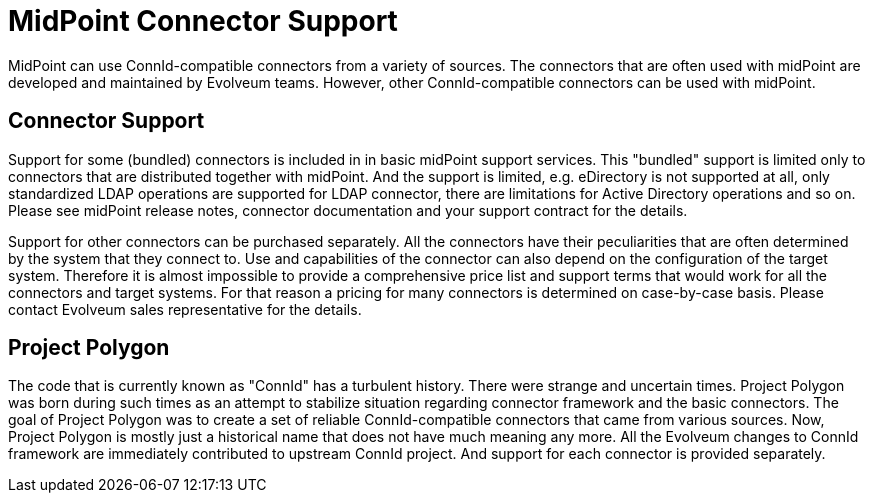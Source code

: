 = MidPoint Connector Support
:page-nav-title: Support
:page-display-order: 5
:page-upkeep-status: red
:page-upkeep-note: This is mostly copy&paste from old connector list in wiki. Needs updates.

MidPoint can use ConnId-compatible connectors from a variety of sources.
The connectors that are often used with midPoint are developed and maintained by Evolveum teams.
However, other ConnId-compatible connectors can be used with midPoint.

== Connector Support

Support for some (bundled) connectors is included in in basic midPoint support services.
This "bundled" support is limited only to connectors that are distributed together with midPoint.
And the support is limited, e.g. eDirectory is not supported at all, only standardized LDAP operations are supported for LDAP connector, there are limitations for Active Directory operations and so on.
Please see midPoint release notes, connector documentation and your support contract for the details.

Support for other connectors can be purchased separately.
All the connectors have their peculiarities that are often determined by the system that they connect to.
Use and capabilities of the connector can also depend on the configuration of the target system.
Therefore it is almost impossible to provide a comprehensive price list and support terms that would work for all the connectors and target systems.
For that reason a pricing for many connectors is determined on case-by-case basis.
Please contact Evolveum sales representative for the details.

//== Connector Status Legend
//
//[%autowidth]
//|===
//| Status | Description
//
//| Supported
//| Connector is fully supported by Evolveum.
//Connector support is routinely provided to customers. +
//Note: This does *not*  mean that connector support is included in all midPoint support contract.
//Connector support still may need to be purchased separately.
//
//
//| Supportable
//| Connector can be supported, but the support is not provided on a routine basis.
//Support of this connector may need additional effort or there may be limitations.
//Please consult Evolveum sales team for the details.
//
//
//| Bundled
//| Connector is bundled with midPoint.
//Some extent of connector support is also bundled with standard midPoint support agreements.
//Please see connector documentation, midPoint release notes and your support contract about the details and limitations of bundled support.
//
//
//| Limited
//| Connector capabilities are limited.
//Only some of the connector capabilities are supported.
//
//
//| Experimental
//| Connector development is not finished or the connector was created purely for exploration.
//Support status of this connector is not yet completely clear.
//Experimental connectors can be supported in some cases.
//Please consult Evolveum sales team for the details.
//
//
//| Deprecated
//| Connector is deprecated.
//Although the connector may work, it is not recommended to use this connector in new midPoint deployments. +
//Some support for older connector installations is possible.
//However, this connector will not be developed any more and the support of this connector will end eventually.
//Therefore using this connector in new installations is likely to result in lost investment.
//It is recommended to use alternative connectors instead.
//
//
//| Legacy
//| Legacy connector.
//Such connector is obsolete.
//No support will be provided for this connector unless a significant investment is made.
//Any investment in this connector will most likely lead to a complete rewrite of connector code.
//
//
//| Community
//| This connector was contributed by the community or it is independently developed by the community.
//Please contact original connector author for inquiries about connector support. +
//Evolveum will not provide support for this connector unless there is a substantial incentive to do so.
//
//
//| Not recommended
//| This connector may be in active development by other (non-Evolveum) teams.
//However, Evolveum provides better alternatives for this connector.
//Use of this connector is not recommended by Evolveum.
//Evolveum will not provide any support for this connector.
//
//
//| Unknown
//| Connector status is unkown.
//There is no reliable information about the quality or functionality of the connector.
//This connector is probably outdated.
//But if there is enough interest and incentive then the connector code may be analyzed and there is a chance to support this connector.
//Please consult Evolveum sales team for the details.
//
//
//|===

== Project Polygon

The code that is currently known as "ConnId" has a turbulent history.
There were strange and uncertain times.
Project Polygon was born during such times as an attempt to stabilize situation regarding connector framework and the basic connectors.
The goal of Project Polygon was to create a set of reliable ConnId-compatible connectors that came from various sources.
Now, Project Polygon is mostly just a historical name that does not have much meaning any more.
All the Evolveum changes to ConnId framework are immediately contributed to upstream ConnId project.
And support for each connector is provided separately.

